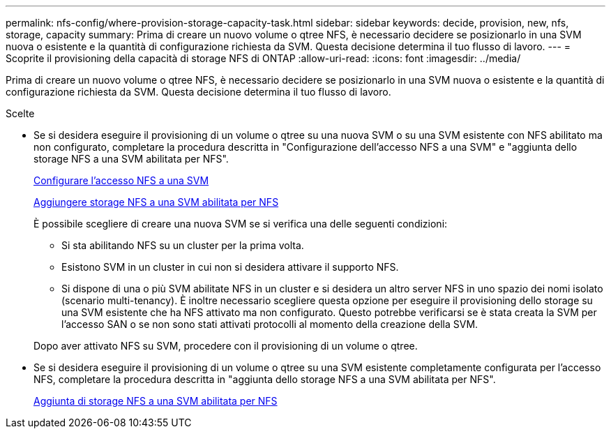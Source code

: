 ---
permalink: nfs-config/where-provision-storage-capacity-task.html 
sidebar: sidebar 
keywords: decide, provision, new, nfs, storage, capacity 
summary: Prima di creare un nuovo volume o qtree NFS, è necessario decidere se posizionarlo in una SVM nuova o esistente e la quantità di configurazione richiesta da SVM. Questa decisione determina il tuo flusso di lavoro. 
---
= Scoprite il provisioning della capacità di storage NFS di ONTAP
:allow-uri-read: 
:icons: font
:imagesdir: ../media/


[role="lead"]
Prima di creare un nuovo volume o qtree NFS, è necessario decidere se posizionarlo in una SVM nuova o esistente e la quantità di configurazione richiesta da SVM. Questa decisione determina il tuo flusso di lavoro.

.Scelte
* Se si desidera eseguire il provisioning di un volume o qtree su una nuova SVM o su una SVM esistente con NFS abilitato ma non configurato, completare la procedura descritta in "Configurazione dell'accesso NFS a una SVM" e "aggiunta dello storage NFS a una SVM abilitata per NFS".
+
xref:../nfs-config/create-svms-data-access-task.html[Configurare l'accesso NFS a una SVM]

+
xref:add-storage-capacity-nfs-enabled-svm-concept.adoc[Aggiungere storage NFS a una SVM abilitata per NFS]

+
È possibile scegliere di creare una nuova SVM se si verifica una delle seguenti condizioni:

+
** Si sta abilitando NFS su un cluster per la prima volta.
** Esistono SVM in un cluster in cui non si desidera attivare il supporto NFS.
** Si dispone di una o più SVM abilitate NFS in un cluster e si desidera un altro server NFS in uno spazio dei nomi isolato (scenario multi-tenancy). È inoltre necessario scegliere questa opzione per eseguire il provisioning dello storage su una SVM esistente che ha NFS attivato ma non configurato. Questo potrebbe verificarsi se è stata creata la SVM per l'accesso SAN o se non sono stati attivati protocolli al momento della creazione della SVM.


+
Dopo aver attivato NFS su SVM, procedere con il provisioning di un volume o qtree.

* Se si desidera eseguire il provisioning di un volume o qtree su una SVM esistente completamente configurata per l'accesso NFS, completare la procedura descritta in "aggiunta dello storage NFS a una SVM abilitata per NFS".
+
xref:add-storage-capacity-nfs-enabled-svm-concept.adoc[Aggiunta di storage NFS a una SVM abilitata per NFS]



